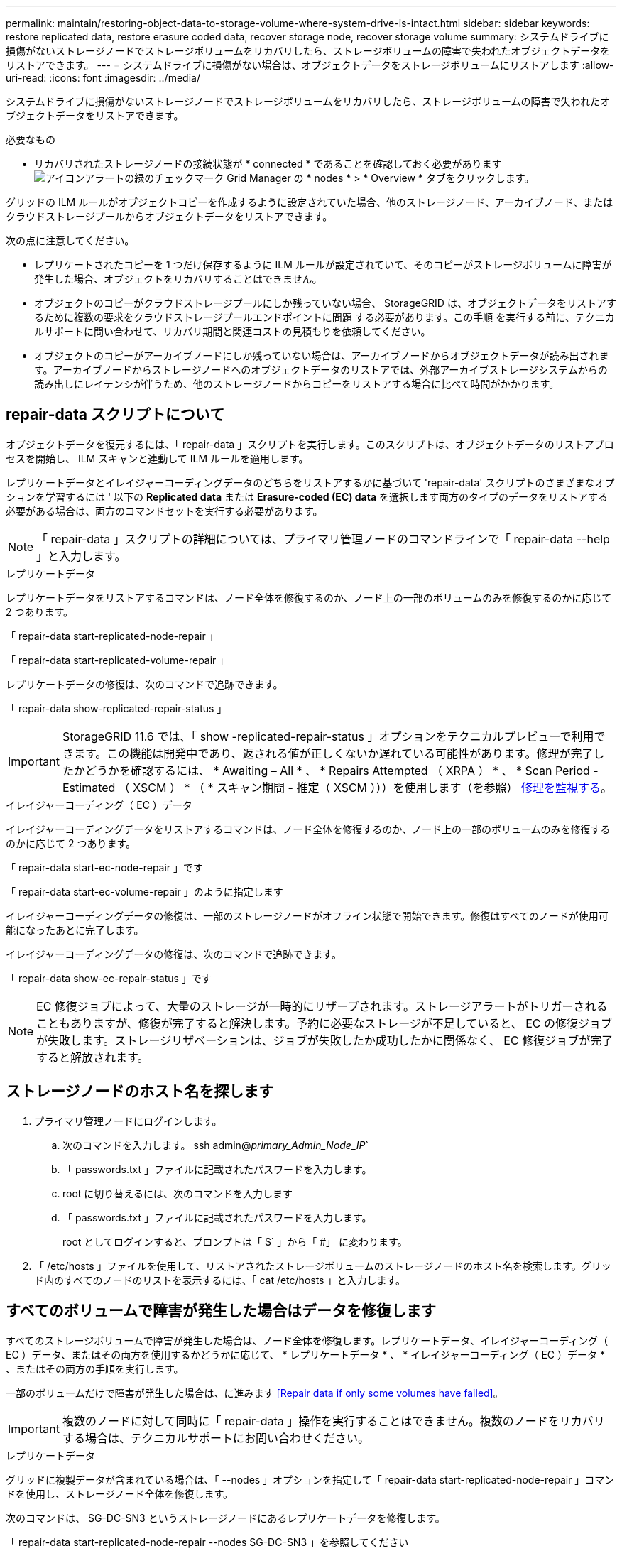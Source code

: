 ---
permalink: maintain/restoring-object-data-to-storage-volume-where-system-drive-is-intact.html 
sidebar: sidebar 
keywords: restore replicated data, restore erasure coded data, recover storage node, recover storage volume 
summary: システムドライブに損傷がないストレージノードでストレージボリュームをリカバリしたら、ストレージボリュームの障害で失われたオブジェクトデータをリストアできます。 
---
= システムドライブに損傷がない場合は、オブジェクトデータをストレージボリュームにリストアします
:allow-uri-read: 
:icons: font
:imagesdir: ../media/


[role="lead"]
システムドライブに損傷がないストレージノードでストレージボリュームをリカバリしたら、ストレージボリュームの障害で失われたオブジェクトデータをリストアできます。

.必要なもの
* リカバリされたストレージノードの接続状態が * connected * であることを確認しておく必要があります image:../media/icon_alert_green_checkmark.png["アイコンアラートの緑のチェックマーク"] Grid Manager の * nodes * > * Overview * タブをクリックします。


グリッドの ILM ルールがオブジェクトコピーを作成するように設定されていた場合、他のストレージノード、アーカイブノード、またはクラウドストレージプールからオブジェクトデータをリストアできます。

次の点に注意してください。

* レプリケートされたコピーを 1 つだけ保存するように ILM ルールが設定されていて、そのコピーがストレージボリュームに障害が発生した場合、オブジェクトをリカバリすることはできません。
* オブジェクトのコピーがクラウドストレージプールにしか残っていない場合、 StorageGRID は、オブジェクトデータをリストアするために複数の要求をクラウドストレージプールエンドポイントに問題 する必要があります。この手順 を実行する前に、テクニカルサポートに問い合わせて、リカバリ期間と関連コストの見積もりを依頼してください。
* オブジェクトのコピーがアーカイブノードにしか残っていない場合は、アーカイブノードからオブジェクトデータが読み出されます。アーカイブノードからストレージノードへのオブジェクトデータのリストアでは、外部アーカイブストレージシステムからの読み出しにレイテンシが伴うため、他のストレージノードからコピーをリストアする場合に比べて時間がかかります。




== repair-data スクリプトについて

オブジェクトデータを復元するには、「 repair-data 」スクリプトを実行します。このスクリプトは、オブジェクトデータのリストアプロセスを開始し、 ILM スキャンと連動して ILM ルールを適用します。

レプリケートデータとイレイジャーコーディングデータのどちらをリストアするかに基づいて 'repair-data' スクリプトのさまざまなオプションを学習するには ' 以下の *Replicated data* または *Erasure-coded (EC) data* を選択します両方のタイプのデータをリストアする必要がある場合は、両方のコマンドセットを実行する必要があります。


NOTE: 「 repair-data 」スクリプトの詳細については、プライマリ管理ノードのコマンドラインで「 repair-data --help 」と入力します。

[role="tabbed-block"]
====
.レプリケートデータ
--
レプリケートデータをリストアするコマンドは、ノード全体を修復するのか、ノード上の一部のボリュームのみを修復するのかに応じて 2 つあります。

「 repair-data start-replicated-node-repair 」

「 repair-data start-replicated-volume-repair 」

レプリケートデータの修復は、次のコマンドで追跡できます。

「 repair-data show-replicated-repair-status 」


IMPORTANT: StorageGRID 11.6 では、「 show -replicated-repair-status 」オプションをテクニカルプレビューで利用できます。この機能は開発中であり、返される値が正しくないか遅れている可能性があります。修理が完了したかどうかを確認するには、 * Awaiting – All * 、 * Repairs Attempted （ XRPA ） * 、 * Scan Period - Estimated （ XSCM ） * （ * スキャン期間 - 推定（ XSCM ）））を使用します（を参照） xref:..//maintain/restoring-object-data-to-storage-volume-where-system-drive-is-intact.adoc[修理を監視する]。

--
.イレイジャーコーディング（ EC ）データ
--
イレイジャーコーディングデータをリストアするコマンドは、ノード全体を修復するのか、ノード上の一部のボリュームのみを修復するのかに応じて 2 つあります。

「 repair-data start-ec-node-repair 」です

「 repair-data start-ec-volume-repair 」のように指定します

イレイジャーコーディングデータの修復は、一部のストレージノードがオフライン状態で開始できます。修復はすべてのノードが使用可能になったあとに完了します。

イレイジャーコーディングデータの修復は、次のコマンドで追跡できます。

「 repair-data show-ec-repair-status 」です


NOTE: EC 修復ジョブによって、大量のストレージが一時的にリザーブされます。ストレージアラートがトリガーされることもありますが、修復が完了すると解決します。予約に必要なストレージが不足していると、 EC の修復ジョブが失敗します。ストレージリザベーションは、ジョブが失敗したか成功したかに関係なく、 EC 修復ジョブが完了すると解放されます。

--
====


== ストレージノードのホスト名を探します

. プライマリ管理ノードにログインします。
+
.. 次のコマンドを入力します。 ssh admin@_primary_Admin_Node_IP_`
.. 「 passwords.txt 」ファイルに記載されたパスワードを入力します。
.. root に切り替えるには、次のコマンドを入力します
.. 「 passwords.txt 」ファイルに記載されたパスワードを入力します。
+
root としてログインすると、プロンプトは「 $` 」から「 #」 に変わります。



. 「 /etc/hosts 」ファイルを使用して、リストアされたストレージボリュームのストレージノードのホスト名を検索します。グリッド内のすべてのノードのリストを表示するには、「 cat /etc/hosts 」と入力します。




== すべてのボリュームで障害が発生した場合はデータを修復します

すべてのストレージボリュームで障害が発生した場合は、ノード全体を修復します。レプリケートデータ、イレイジャーコーディング（ EC ）データ、またはその両方を使用するかどうかに応じて、 * レプリケートデータ * 、 * イレイジャーコーディング（ EC ）データ * 、またはその両方の手順を実行します。

一部のボリュームだけで障害が発生した場合は、に進みます <<Repair data if only some volumes have failed>>。


IMPORTANT: 複数のノードに対して同時に「 repair-data 」操作を実行することはできません。複数のノードをリカバリする場合は、テクニカルサポートにお問い合わせください。

[role="tabbed-block"]
====
.レプリケートデータ
--
グリッドに複製データが含まれている場合は、「 --nodes 」オプションを指定して「 repair-data start-replicated-node-repair 」コマンドを使用し、ストレージノード全体を修復します。

次のコマンドは、 SG-DC-SN3 というストレージノードにあるレプリケートデータを修復します。

「 repair-data start-replicated-node-repair --nodes SG-DC-SN3 」を参照してください


NOTE: オブジェクトデータのリストア時、 StorageGRID システムがレプリケートされたオブジェクトデータを見つけられない場合は、 * Objects lost * アラートがトリガーされます。システム全体のストレージノードでアラートがトリガーされることがあります。損失の原因 と、リカバリが可能かどうかを確認する必要があります。を参照してください xref:../monitor/index.adoc[監視とトラブルシューティング]。

--
.イレイジャーコーディング（ EC ）データ
--
グリッドにイレイジャーコーディングされたデータがある場合は、「 --nodes 」オプションを指定して「 repair-data start-ec-node-repair 」コマンドを使用し、ストレージノード全体を修復します。

次のコマンドは、 SG-DC-SN3 というストレージノードにあるイレイジャーコーディングデータを修復します。

「 repair-data start-ec-node-repair -- ノード SG-DC-SN3 」

この「 repair_data 」操作を識別する一意の「 repair ID 」が返されます。この「修理 ID 」を使用して、「 repair_data 」操作の進行状況と結果を追跡します。リカバリプロセスが完了しても、それ以外のフィードバックは返されません。


NOTE: イレイジャーコーディングデータの修復は、一部のストレージノードがオフライン状態で開始できます。修復はすべてのノードが使用可能になったあとに完了します。

--
====


== 一部のボリュームのみで障害が発生した場合はデータを修復します

一部のボリュームだけで障害が発生した場合は、影響を受けたボリュームを修復します。レプリケートデータ、イレイジャーコーディング（ EC ）データ、またはその両方を使用するかどうかに応じて、 * レプリケートデータ * 、 * イレイジャーコーディング（ EC ）データ * 、またはその両方の手順を実行します。

すべてのボリュームで障害が発生した場合は、に進みます <<Repair data if all volumes have failed>>。

ボリューム ID を 16 進数で入力します。例えば、「 0000 」は最初のボリュームで、「 000F 」は 16 番目のボリュームです。1 つのボリューム、一連のボリューム、または連続していない複数のボリュームを指定できます。

すべてのボリュームが同じストレージノードにある必要があります。複数のストレージノードのボリュームをリストアする必要がある場合は、テクニカルサポートにお問い合わせください。

[role="tabbed-block"]
====
.レプリケートデータ
--
グリッドにレプリケートされたデータが含まれている場合は 'start-replicated-volume-repair コマンドに --nodes オプションを指定して ' ノードを識別します次に ' 次の例に示すように '--volums' または --volume-range オプションを追加します

* 単一ボリューム * ：次のコマンドは、 SG-DC-SN3 というストレージノードのボリューム「 0002 」にレプリケートデータをリストアします。

「 repair-data start-replicated-volume-repair -- nodes SG-DC-SN3 -- volumes 0002

* ボリューム範囲 *: 次のコマンドは 'SG-DC-SN3 というストレージノードの 0003' ～ 0009' の範囲のすべてのボリュームにレプリケートデータをリストアします

「 repair-data start-replicated-volume-repair -- nodes SG-DC-SN3 -- volume-range 0003-0009`

* 複数のボリュームが連続していません * ：このコマンドは 'SG-DC-SN3 というストレージノードのボリューム 0001' 0005' および 0008' にレプリケートデータをリストアします

「 repair-data start-replicated-volume-repair -- ノード SG-DC-SN3 -- ボリューム 0001,0005,0008`


NOTE: オブジェクトデータのリストア時、 StorageGRID システムがレプリケートされたオブジェクトデータを見つけられない場合は、 * Objects lost * アラートがトリガーされます。システム全体のストレージノードでアラートがトリガーされることがあります。損失の原因 と、リカバリが可能かどうかを確認する必要があります。StorageGRID の監視とトラブルシューティングの手順を参照してください。

--
.イレイジャーコーディング（ EC ）データ
--
グリッドにイレイジャーコーディングされたデータが含まれている場合は 'start-ec-volume-repair コマンドに --nodes オプションを指定して ' ノードを識別します次に ' 次の例に示すように '--volums' または --volume-range オプションを追加します

* 単一ボリューム * ：次のコマンドは、 SG-DC-SN3 というストレージノード上のボリューム 0007` にイレイジャーコーディングデータをリストアします。

「 repair-data start-ec-volume-repair -- nodes SG-DC-SN3 -- volumes 0007`

* ボリュームの範囲 * ：次のコマンドは、 SG-DC-SN3 というストレージノードの「 0004 」の範囲にあるすべてのボリュームにイレイジャーコーディングデータをリストアします。

「 repair-data start-ec-volume-repair -- nodes SG-DC-SN3 -- volume-range 0004 -0006` 」と入力します

* 複数のボリュームがシーケンスに含まれていない場合 *: 次のコマンドは 'SG-DC-SN3 というストレージノードのボリューム 000A'000C'000E' にイレイジャーコーディングデータをリストアします

「 repair-data start-ec-volume-repair -- ノード SG-DC-SN3 -- ボリューム 000A 、 000C 、 000E 」

「 repair-data 」操作は、この「 repair_data 」操作を識別する一意の「 repair ID 」を返します。この「修理 ID 」を使用して、「 repair_data 」操作の進行状況と結果を追跡します。リカバリプロセスが完了しても、それ以外のフィードバックは返されません。


NOTE: イレイジャーコーディングデータの修復は、一部のストレージノードがオフライン状態で開始できます。修復はすべてのノードが使用可能になったあとに完了します。

--
====


== 修理を監視する

* レプリケートデータ * 、 * イレイジャーコーディング（ EC ）データ * 、またはその両方を使用しているかどうかに基づいて、修復ジョブのステータスを監視します。

[role="tabbed-block"]
====
.レプリケートデータ
--
* 修理が完了しているかどうかを確認するには、次
+
.. ノードを選択 * > * _ 修復中のストレージノード _ * > * ILM * を選択します。
.. 「評価」セクションの属性を確認します。修理が完了すると、 *Awaiting - All * 属性は 0 個のオブジェクトを示します。


* 修理を詳細に監視するには、次の手順を実行します。
+
.. サポート * > * ツール * > * グリッドトポロジ * を選択します。
.. 「 * _grid_* > * _ Storage Node being repaired _ * > * LDR * > * Data Store * 」を選択します。
.. 次の属性を組み合わせて、レプリケートデータの修復が完了したかどうかを可能なかぎり判別します。
+

NOTE: Cassandra に不整合が生じている可能性があり、また、失敗した修復は追跡されません。

+
*** * Repairs Attempted （ XRPA ） * ：レプリケートデータの修復の進行状況を追跡します。この属性は、ストレージノードがハイリスクオブジェクトの修復を試みるたびに値が増分します。この属性の値が現在のスキャン期間（ * Scan Period - - Estimated * 属性で指定）よりも長い期間にわたって上昇しない場合、 ILM スキャンはすべてのノードで修復が必要なハイリスクオブジェクトを検出していません。
+

NOTE: ハイリスクオブジェクトとは、完全に失われる危険があるオブジェクトです。ILM 設定を満たしていないオブジェクトは含まれません。

*** * スキャン期間 - 推定（ XSCM ） * ：この属性を使用して、以前に取り込まれたオブジェクトにポリシー変更が適用されるタイミングを見積もります。「 * Repairs Attempted * 」属性が現在のスキャン期間よりも長くなっていない場合は、複製修復が実行されている可能性があります。スキャン期間は変わる可能性があるので注意してください。* Scan Period - - Estimated （ XSCM ） * 属性は、グリッド全体の環境 を示します。これは、すべてのノードのスキャン期間の最大値です。グリッドの * Scan Period - - Estimated * 属性履歴を照会して、適切な期間を判断できます。




* オプションで、レプリケートされた修復の完了率を推定するには、 repair-data コマンドに「 showReplicated-repair-status 」オプションを追加します。
+
「 repair-data show-replicated-repair-status 」

+

IMPORTANT: StorageGRID 11.6 では、「 show -replicated-repair-status 」オプションをテクニカルプレビューで利用できます。この機能は開発中であり、返される値が正しくないか遅れている可能性があります。修理が完了したかどうかを確認するには、 * Awaiting – All * 、 * Repairs Attempted （ XRPA ） * 、 * Scan Period - Estimated （ XSCM ） * （ * スキャン期間 - 推定（ XSCM ）））を使用します（を参照） xref:..//maintain/restoring-object-data-to-storage-volume-where-system-drive-is-intact.adoc[修理を監視する]。



--
.イレイジャーコーディング（ EC ）データ
--
イレイジャーコーディングデータの修復を監視し、失敗した可能性のある要求を再試行するには、次の手順を実行します。

. イレイジャーコーディングデータの修復ステータスを確認します。
+
** サポート * > * Tools * > * Metrics * を選択して、現在のジョブの完了までの推定時間と完了率を表示します。次に、 Grafana のセクションで * EC Overview * を選択します。グリッド EC ジョブの完了予想時間 * ダッシュボードと * グリッド EC ジョブの完了率 * ダッシュボードを確認します。
** 特定の「 repair-data 」処理のステータスを表示するには、次のコマンドを使用します。
+
「 repair-data show-ec-repair-status -- repair-id repair ID` 」

** すべての修復処理を表示するには、次のコマンドを使用します
+
「 repair-data show-ec-repair-status 」です

+
出力には ' 修復 ID' を含む ' 以前に実行中のすべての修復に関する情報が表示されます



. 出力に修復操作が失敗したことが示された場合は、「 --repair-id 」オプションを使用して修復を再試行します。
+
このコマンドは、修復 ID 6949309319275667690 を使用して、障害が発生したノードの修復を再試行します。

+
「 repair-data start-ec-node-repair -- repair-id 6949309319275667690 」

+
このコマンドは、修復 ID 6949309319275667690 を使用して、障害が発生したボリュームの修復を再試行します。

+
「 repair-data start-ec-volume-repair -- repair-id 6949309319275667690` 」



--
====